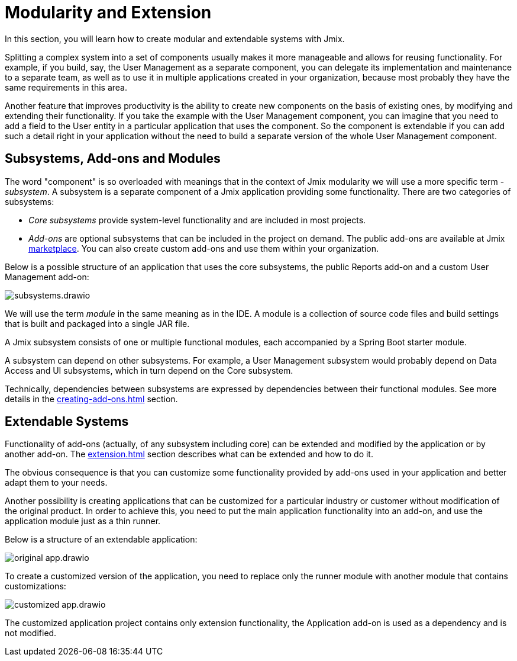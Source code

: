 = Modularity and Extension

In this section, you will learn how to create modular and extendable systems with Jmix.

Splitting a complex system into a set of components usually makes it more manageable and allows for reusing functionality. For example, if you build, say, the User Management as a separate component, you can delegate its implementation and maintenance to a separate team, as well as to use it in multiple applications created in your organization, because most probably they have the same requirements in this area.

Another feature that improves productivity is the ability to create new components on the basis of existing ones, by modifying and extending their functionality. If you take the example with the User Management component, you can imagine that you need to add a field to the User entity in a particular application that uses the component. So the component is extendable if you can add such a detail right in your application without the need to build a separate version of the whole User Management component.

== Subsystems, Add-ons and Modules

The word "component" is so overloaded with meanings that in the context of Jmix modularity we will use a more specific term - _subsystem_. A subsystem is a separate component of a Jmix application providing some functionality. There are two categories of subsystems:

* _Core subsystems_ provide system-level functionality and are included in most projects.
* _Add-ons_ are optional subsystems that can be included in the project on demand. The public add-ons are available at Jmix https://www.jmix.io/marketplace/[marketplace^]. You can also create custom add-ons and use them within your organization.

//Core subsystems and add-ons internally follow the same rules. The only difference is in usage.

Below is a possible structure of an application that uses the core subsystems, the public Reports add-on and a custom User Management add-on:

image::subsystems.drawio.svg[align="center"]

We will use the term _module_ in the same meaning as in the IDE. A module is a collection of source code files and build settings that is built and packaged into a single JAR file.

A Jmix subsystem consists of one or multiple functional modules, each accompanied by a Spring Boot starter module.

A subsystem can depend on other subsystems. For example, a User Management subsystem would probably depend on Data Access and UI subsystems, which in turn depend on the Core subsystem.

Technically, dependencies between subsystems are expressed by dependencies between their functional modules. See more details in the xref:creating-add-ons.adoc[] section.

== Extendable Systems

Functionality of add-ons (actually, of any subsystem including core) can be extended and modified by the application or by another add-on. The xref:extension.adoc[] section describes what can be extended and how to do it.

The obvious consequence is that you can customize some functionality provided by add-ons used in your application and better adapt them to your needs.

Another possibility is creating applications that can be customized for a particular industry or customer without modification of the original product. In order to achieve this, you need to put the main application functionality into an add-on, and use the application module just as a thin runner.

Below is a structure of an extendable application:

image::original-app.drawio.svg[]

To create a customized version of the application, you need to replace only the runner module with another module that contains customizations:

image::customized-app.drawio.svg[]

The customized application project contains only extension functionality, the Application add-on is used as a dependency and is not modified.